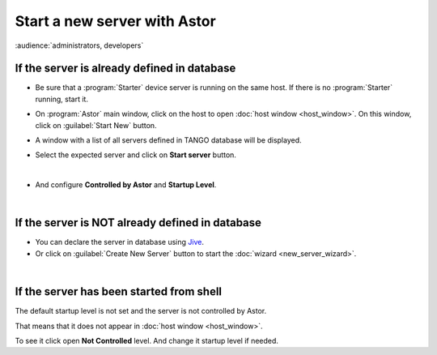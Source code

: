 Start a new server with Astor
-----------------------------

:audience:`administrators, developers`

If the server is already defined in database
~~~~~~~~~~~~~~~~~~~~~~~~~~~~~~~~~~~~~~~~~~~~

-  Be sure that a :program:`Starter` device server is running on the same host.
   If there is no :program:`Starter` running, start it.
-  On :program:`Astor` main window, click on the host to open :doc:`host window <host_window>`.
   On this window, click on :guilabel:`Start New` button.
-  A window with a list of all servers defined in TANGO database will be
   displayed.

   |image0|

-  Select the expected server and click on **Start server** button.

|

-  And configure **Controlled by Astor** and **Startup Level**.

   |image1|

   
|
   
If the server is NOT already defined in database
~~~~~~~~~~~~~~~~~~~~~~~~~~~~~~~~~~~~~~~~~~~~~~~~

-  You can declare the server in database using
   `Jive <http://www.esrf.eu/computing/cs/tango/tango_doc/tools_doc/jive_doc/index.html>`_.
-  Or click on :guilabel:`Create New Server` button to start the
   :doc:`wizard <new_server_wizard>`.

   
   
|
   
If the server has been started from shell
~~~~~~~~~~~~~~~~~~~~~~~~~~~~~~~~~~~~~~~~~

The default startup level is not set and the server is not controlled
by Astor.

That means that it does not appear in :doc:`host window <host_window>`.

To see it click open **Not Controlled** level.
And change it startup level if needed.




.. |image0| image:: img/start_new_server.jpg
.. |image1| image:: img/startup_level.jpg

